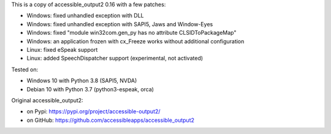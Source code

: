 This is a copy of accessible_output2 0.16 with a few patches:

- Windows: fixed unhandled exception with DLL
- Windows: fixed unhandled exception with SAPI5, Jaws and Window-Eyes
- Windows: fixed "module win32com.gen_py has no attribute CLSIDToPackageMap"
- Windows: an application frozen with cx_Freeze works without additional configuration
- Linux: fixed eSpeak support
- Linux: added SpeechDispatcher support (experimental, not activated)

Tested on:

- Windows 10 with Python 3.8 (SAPI5, NVDA)
- Debian 10 with Python 3.7 (python3-espeak, orca)

Original accessible_output2:

- on Pypi: https://pypi.org/project/accessible-output2/
- on GitHub: https://github.com/accessibleapps/accessible_output2